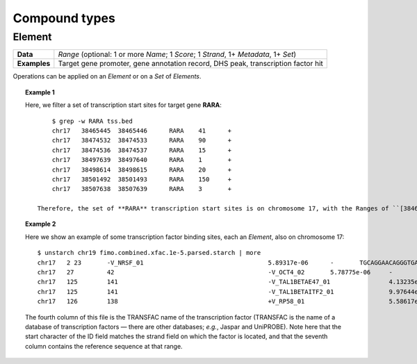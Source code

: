 .. _compound:

Compound types
==============

=======
Element
=======

+--------------------+-------------------------------------------------------+
| **Data**           | *Range* (optional: 1 or more *Name*; 1 *Score*; 1     |
|                    | *Strand*, 1+ *Metadata*, 1+ *Set*)                    |
+--------------------+-------------------------------------------------------+
| **Examples**       | Target gene promoter, gene annotation record, DHS     |
|                    | peak, transcription factor hit                        |
+--------------------+-------------------------------------------------------+

Operations can be applied on an *Element* or on a *Set* of *Elements*.

.. topic:: Example 1

   Here, we filter a set of transcription start sites for target gene **RARA**:
   ::

        $ grep -w RARA tss.bed
        chr17   38465445  38465446      RARA    41      +
        chr17   38474532  38474533      RARA    90      +
        chr17   38474536  38474537      RARA    15      +
        chr17   38497639  38497640      RARA    1       +
        chr17   38498614  38498615      RARA    20      +
        chr17   38501492  38501493      RARA    150     +
        chr17   38507638  38507639      RARA    3       +

    Therefore, the set of **RARA** transcription start sites is on chromosome 17, with the Ranges of ``[38465445, 38465446)``, ``[38474532, 38474533)``, *etc.* The *Name* value is **RARA**. The *Scores* are varied. The *Strand* value of each is ``+``. Each of these makes up an *Element*.

.. topic:: Example 2

   Here we show an example of some transcription factor binding sites, each an *Element*, also on chromosome 17:
   ::

        $ unstarch chr19 fimo.combined.xfac.1e-5.parsed.starch | more
        chr17   2 23       -V_NRSF_01                                  5.89317e-06      -       TGCAGGAACAGGGTGAGAAGC
        chr17   27         42                                          -V_OCT4_02       5.78775e-06     -       ATTGTCATGCAATTA
        chr17   125        141                                         -V_TAL1BETAE47_01                4.13235e-06     -       CTGGACAGATGTTTGT
        chr17   125        141                                         -V_TAL1BETAITF2_01               9.97644e-06     -       CTGGACAGATGTTTGT
        chr17   126        138                                         +V_RP58_01                       5.58617e-06     +       CAAACATCTGTC...

   The fourth column of this file is the TRANSFAC name of the transcription factor (TRANSFAC is the name of a database of transcription factors — there are other databases; *e.g.*, Jaspar and UniPROBE). Note here that the start character of the ID field matches the strand field on which the factor is located, and that the seventh column contains the reference sequence at that range.
